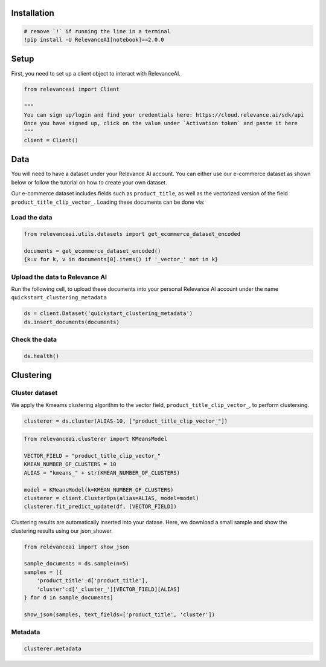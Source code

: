 Installation
============

.. code:: python

    # remove `!` if running the line in a terminal
    !pip install -U RelevanceAI[notebook]==2.0.0


Setup
=====

First, you need to set up a client object to interact with RelevanceAI.

.. code:: python

    from relevanceai import Client

    """
    You can sign up/login and find your credentials here: https://cloud.relevance.ai/sdk/api
    Once you have signed up, click on the value under `Activation token` and paste it here
    """
    client = Client()



Data
====

You will need to have a dataset under your Relevance AI account. You can
either use our e-commerce dataset as shown below or follow the tutorial
on how to create your own dataset.

Our e-commerce dataset includes fields such as ``product_title``, as
well as the vectorized version of the field
``product_title_clip_vector_``. Loading these documents can be done via:

Load the data
-------------

.. code:: python

    from relevanceai.utils.datasets import get_ecommerce_dataset_encoded

    documents = get_ecommerce_dataset_encoded()
    {k:v for k, v in documents[0].items() if '_vector_' not in k}


Upload the data to Relevance AI
-------------------------------

Run the following cell, to upload these documents into your personal
Relevance AI account under the name ``quickstart_clustering_metadata``

.. code:: python

    ds = client.Dataset('quickstart_clustering_metadata')
    ds.insert_documents(documents)


Check the data
--------------

.. code:: python

    ds.health()


Clustering
==========

Cluster dataset
---------------

We apply the Kmeams clustering algorithm to the vector field,
``product_title_clip_vector_``, to perform clustersing.

.. code:: python

    clusterer = ds.cluster(ALIAS-10, ["product_title_clip_vector_"])


.. code:: python

    from relevanceai.clusterer import KMeansModel

    VECTOR_FIELD = "product_title_clip_vector_"
    KMEAN_NUMBER_OF_CLUSTERS = 10
    ALIAS = "kmeans_" + str(KMEAN_NUMBER_OF_CLUSTERS)

    model = KMeansModel(k=KMEAN_NUMBER_OF_CLUSTERS)
    clusterer = client.ClusterOps(alias=ALIAS, model=model)
    clusterer.fit_predict_update(df, [VECTOR_FIELD])


Clustering results are automatically inserted into your datase. Here, we
download a small sample and show the clustering results using our
json_shower.

.. code:: python

    from relevanceai import show_json

    sample_documents = ds.sample(n=5)
    samples = [{
        'product_title':d['product_title'],
        'cluster':d['_cluster_'][VECTOR_FIELD][ALIAS]
    } for d in sample_documents]

    show_json(samples, text_fields=['product_title', 'cluster'])



Metadata
--------

.. code:: python

    clusterer.metadata
